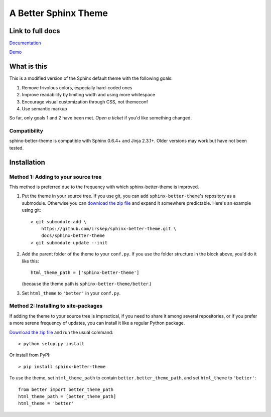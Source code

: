 A Better Sphinx Theme
---------------------

Link to full docs
^^^^^^^^^^^^^^^^^

`Documentation`_

`Demo`_

.. _Documentation: https://sphinx-better-theme.readthedocs.org/en/latest/

.. _Demo: https://sphinx-better-theme.readthedocs.org/en/latest/demos.html

What is this
^^^^^^^^^^^^

This is a modified version of the Sphinx default theme with the following
goals:

1. Remove frivolous colors, especially hard-coded ones
2. Improve readability by limiting width and using more whitespace
3. Encourage visual customization through CSS, not themeconf
4. Use semantic markup

So far, only goals 1 and 2 have been met. `Open a ticket` if you'd like
something changed.

.. _Open a ticket: https://github.com/irskep/sphinx-better-theme/issues/new

Compatibility
"""""""""""""

sphinx-better-theme is compatible with Sphinx 0.6.4+ and Jinja 2.3.1+. Older
versions may work but have not been tested.

Installation
^^^^^^^^^^^^

Method 1: Adding to your source tree
""""""""""""""""""""""""""""""""""""

This method is preferred due to the frequency with which sphinx-better-theme is
improved.

1. Put the theme in your source tree. If you use git, you can add
   ``sphinx-better-theme``'s repository as a submodule. Otherwise you can
   `download the zip file`_ and expand it somewhere predictable. Here's an
   example using git::

        > git submodule add \
            https://github.com/irskep/sphinx-better-theme.git \
            docs/sphinx-better-theme
        > git submodule update --init

.. _download the zip file: https://github.com/irskep/sphinx-better-theme/archive/master.zip

2. Add the parent folder of the theme to your ``conf.py``. If you use the
   folder structure in the block above, you'd do it like this::

        html_theme_path = ['sphinx-better-theme']

   (because the theme path is ``sphinx-better-theme/better``.)

3. Set ``html_theme`` to ``'better'`` in your ``conf.py``.

Method 2: Installing to site-packages
"""""""""""""""""""""""""""""""""""""

If adding the theme to your source tree is impractical, if you need to share it
among several repositories, or if you prefer a more serene frequency of
updates, you can install it like a regular Python package.

`Download the zip file`_ and run the usual command::

    > python setup.py install

.. _Download the zip file.: https://github.com/irskep/sphinx-better-theme/archive/master.zip

Or install from PyPI::

    > pip install sphinx-better-theme

To use the theme, set ``html_theme_path`` to contain
``better.better_theme_path``, and set ``html_theme`` to ``'better'``::

    from better import better_theme_path
    html_theme_path = [better_theme_path]
    html_theme = 'better'
